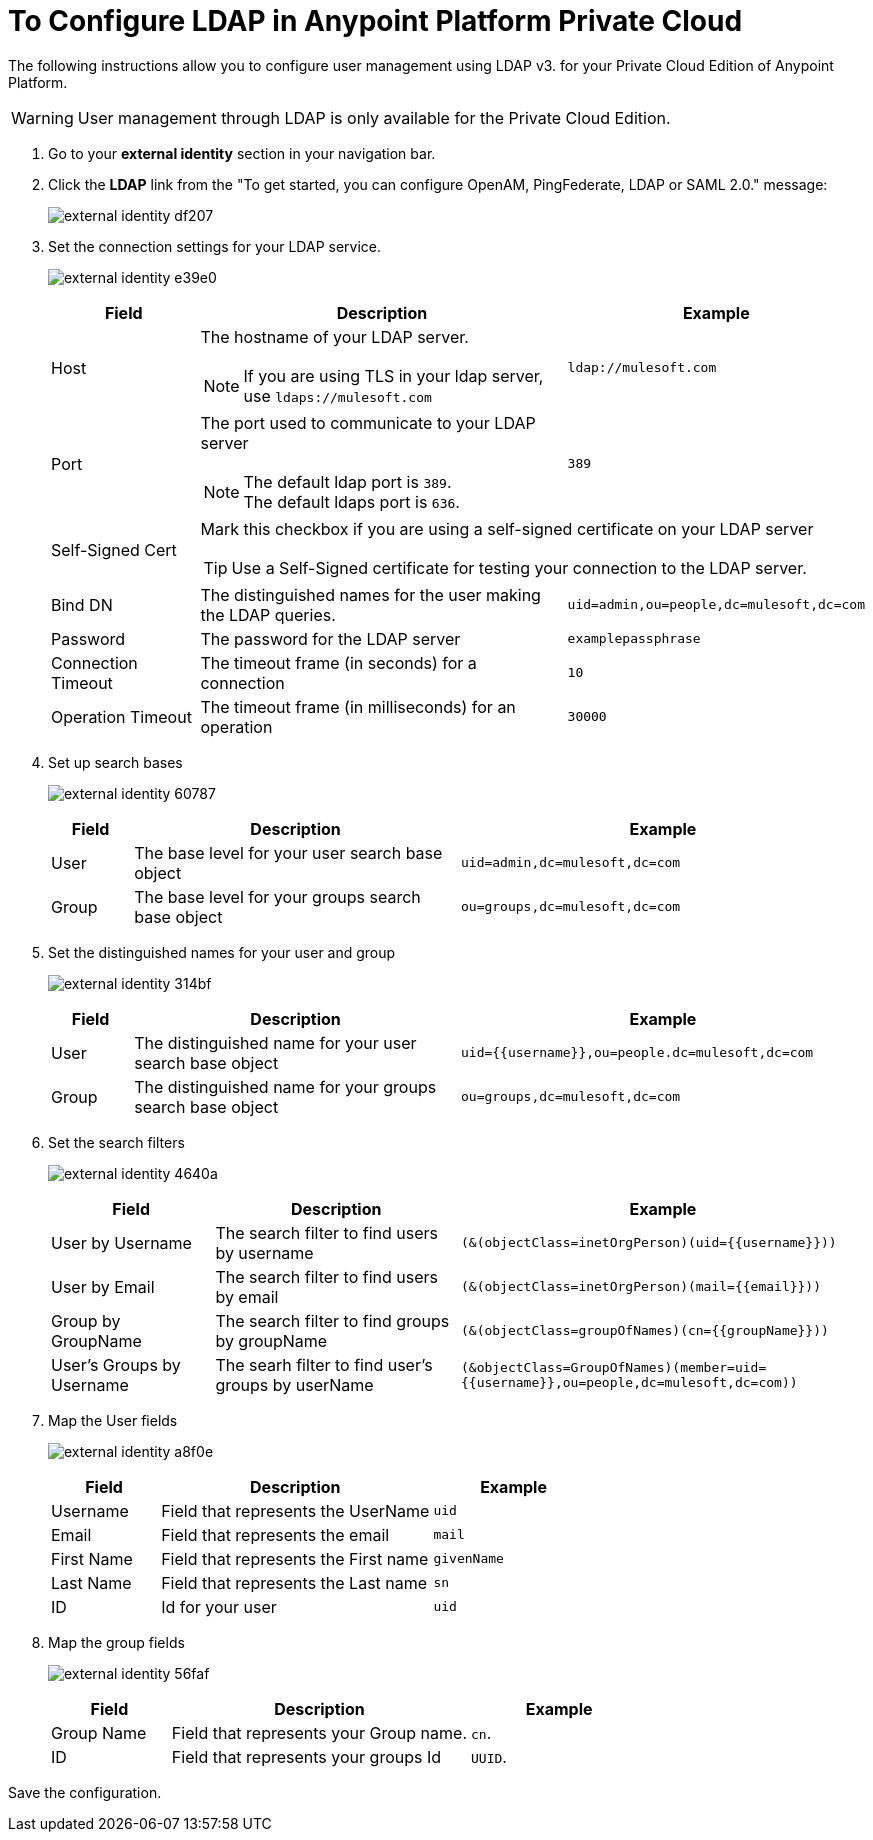 = To Configure LDAP in Anypoint Platform Private Cloud

The following instructions allow you to configure user management using LDAP v3. for your Private Cloud Edition of Anypoint Platform.

[WARNING]
User management through LDAP is only available for the Private Cloud Edition.

. Go to your *external identity* section in your navigation bar.
. Click the *LDAP* link from the "To get started, you can configure OpenAM, PingFederate, LDAP or SAML 2.0." message:
+
image:external-identity-df207.png[]
+
. Set the connection settings for your LDAP service.
+
image:external-identity-e39e0.png[]
+
[%header,cols="20a,50a,30a",frame="sides"]
|===
|Field |Description | Example
|Host |The hostname of your LDAP server. +
[NOTE]
--
If you are using TLS in your ldap server, use `ldaps://mulesoft.com`
--
| `ldap://mulesoft.com`
|Port |The port used to communicate to your LDAP server +
[NOTE]
--
The default ldap port is `389`. +
The default ldaps port is `636`.
--
 |  `389`
|Self-Signed Cert 2+<| Mark this checkbox if you are using a self-signed certificate on your LDAP server +
[TIP]
--
Use a Self-Signed certificate for testing your connection to the LDAP server.
--
|Bind DN | The distinguished names for the user making the LDAP queries. |  `uid=admin,ou=people,dc=mulesoft,dc=com`
|Password |The password for the LDAP server | `examplepassphrase`
|Connection Timeout | The timeout frame (in seconds) for a connection |  `10`
|Operation Timeout | The timeout frame (in milliseconds) for an operation | `30000`
|===
+
. Set up search bases
+
image:external-identity-60787.png[]
+
[%header,cols="10a,40a,50a"]
|===
|Field |Description | Example
|User | The base level for your user search base object | `uid=admin,dc=mulesoft,dc=com`
|Group | The base level for your groups search base object | `ou=groups,dc=mulesoft,dc=com`
|===
+
. Set the distinguished names for your user and group
+
image:external-identity-314bf.png[]
+
[%header,cols="10a,40a,50a"]
|===
|Field |Description | Example
|User | The distinguished name for your user search base object | `uid={{username}},ou=people.dc=mulesoft,dc=com`
|Group | The distinguished name for your groups search base object | `ou=groups,dc=mulesoft,dc=com`
|===
+
. Set the search filters
+
image:external-identity-4640a.png[]
+
[%header,cols="20a,30a,50a"]
|===
|Field |Description | Example
|User by Username | The search filter to find users by username | `(&(objectClass=inetOrgPerson)(uid={{username}}))`
|User by Email | The search filter to find users by email  | `(&(objectClass=inetOrgPerson)(mail={{email}}))`
|Group by GroupName | The search filter to find groups by groupName | `(&(objectClass=groupOfNames)(cn={{groupName}}))`
|User's Groups by Username | The searh filter to find user's groups by userName | `(&objectClass=GroupOfNames)(member=uid={{username}},ou=people,dc=mulesoft,dc=com))`
|===
+
. Map the User fields
+
image:external-identity-a8f0e.png[]
+
[%header,cols="20a,50a,30a"]
|===
|Field |Description | Example
|Username | Field that represents the UserName | `uid`
|Email |Field that represents the email | `mail`
|First Name | Field that represents the First name | `givenName`
|Last Name | Field that represents the Last name | `sn`
|ID | Id for your user | `uid`
|===
+
. Map the group fields
+
image:external-identity-56faf.png[]
+
[%header,cols="20a,50a,30a"]
|===
|Field |Description | Example
|Group Name | Field that represents your Group name. | `cn`.
|ID | Field that represents your groups Id | `UUID`.
|===

Save the configuration.